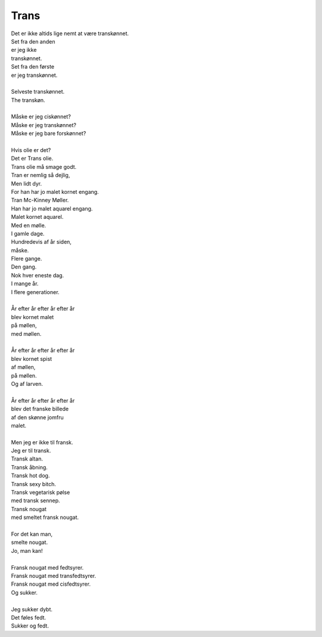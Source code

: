 Trans
-----
.. line-block::
   Det er ikke altids lige nemt at være transkønnet.
   Set fra den anden
   er jeg ikke
   transkønnet.
   Set fra den første
   er jeg transkønnet.

   Selveste transkønnet.
   The transkøn.
   
   Måske er jeg ciskønnet?
   Måske er jeg transkønnet?
   Måske er jeg bare forskønnet?

   Hvis olie er det?
   Det er Trans olie.
   Trans olie må smage godt.
   Tran er nemlig så dejlig,
   Men lidt dyr.
   For han har jo malet kornet engang.
   Tran Mc-Kinney Møller.
   Han har jo malet aquarel engang.
   Malet kornet aquarel.
   Med en mølle.
   I gamle dage.
   Hundredevis af år siden,
   måske.
   Flere gange.
   Den gang.
   Nok hver eneste dag.
   I mange år.
   I flere generationer.

   År efter år efter år efter år
   blev kornet malet
   på møllen,
   med møllen.

   År efter år efter år efter år
   blev kornet spist
   af møllen,
   på møllen.
   Og af larven.

   År efter år efter år efter år
   blev det franske billede
   af den skønne jomfru
   malet.
   
   Men jeg er ikke til fransk.
   Jeg er til transk.
   Transk altan.
   Transk åbning.
   Transk hot dog.
   Transk sexy bitch.
   Transk vegetarisk pølse
   med transk sennep.
   Transk nougat
   med smeltet fransk nougat.
   
   For det kan man,
   smelte nougat.
   Jo, man kan!

   Fransk nougat med fedtsyrer.
   Fransk nougat med transfedtsyrer.
   Fransk nougat med cisfedtsyrer.
   Og sukker.

   Jeg sukker dybt.
   Det føles fedt.
   Sukker og fedt.
